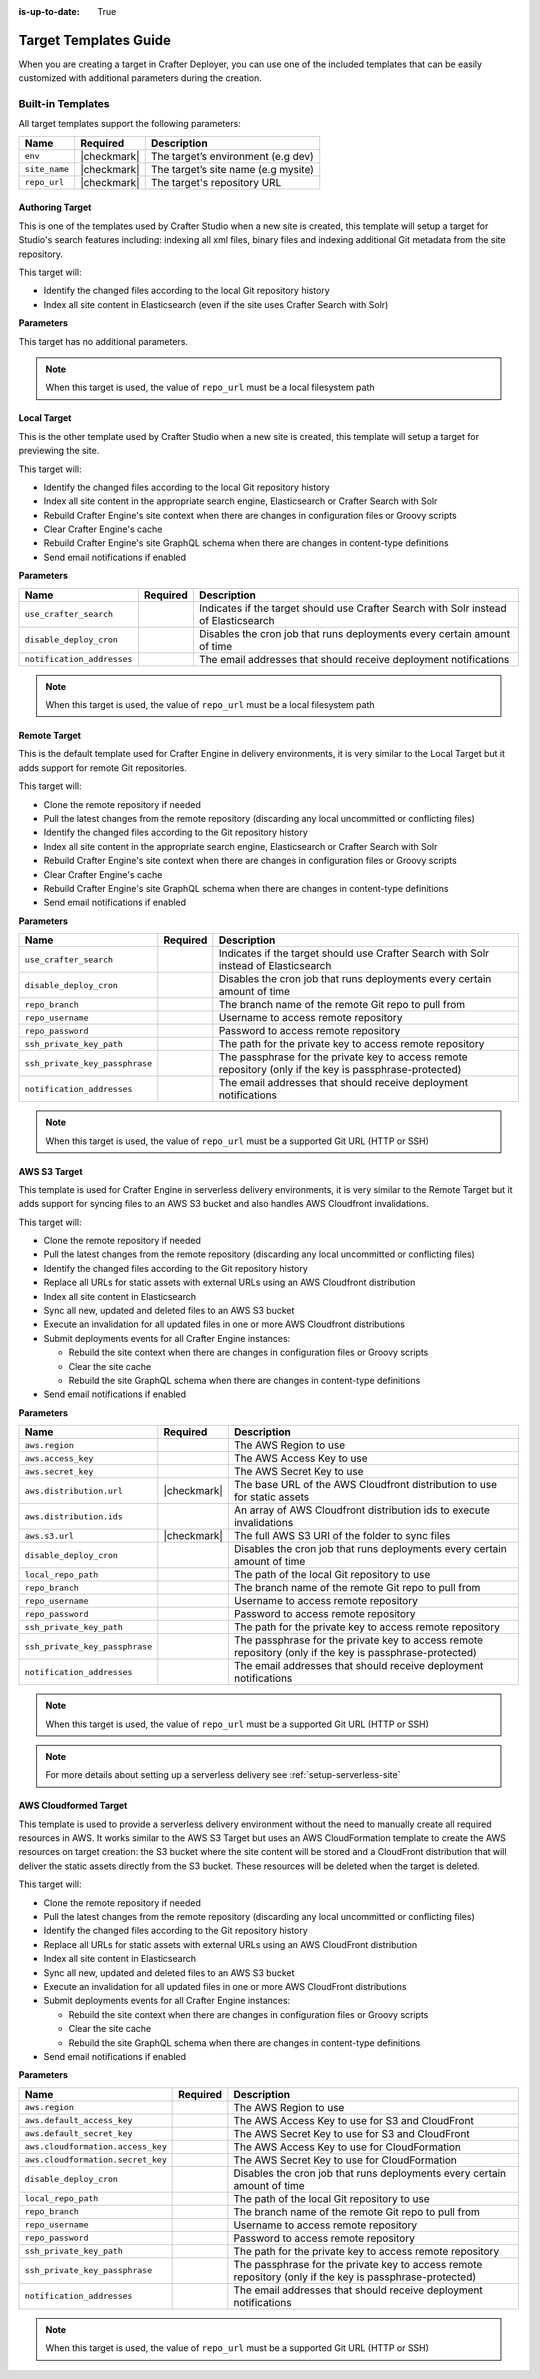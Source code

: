 :is-up-to-date: True

.. _crafter-deployer-templates-guide:

======================
Target Templates Guide
======================

When you are creating a target in Crafter Deployer, you can use one of the included templates that can be easily
customized with additional parameters during the creation.

------------------
Built-in Templates
------------------

All target templates support the following parameters:

+-------------+-----------+-----------------------------------+
|Name         |Required   |Description                        |
+=============+===========+===================================+
|``env``      ||checkmark||The target’s environment (e.g dev) |
+-------------+-----------+-----------------------------------+
|``site_name``||checkmark||The target’s site name (e.g mysite)|
+-------------+-----------+-----------------------------------+
|``repo_url`` ||checkmark||The target's repository URL        |
+-------------+-----------+-----------------------------------+

^^^^^^^^^^^^^^^^
Authoring Target
^^^^^^^^^^^^^^^^

This is one of the templates used by Crafter Studio when a new site is created, this template will setup a target for 
Studio's search features including: indexing all xml files, binary files and indexing additional Git metadata from the
site repository.

This target will:

- Identify the changed files according to the local Git repository history
- Index all site content in Elasticsearch (even if the site uses Crafter Search with Solr)

**Parameters**

This target has no additional parameters.

.. note:: When this target is used, the value of ``repo_url`` must be a local filesystem path

^^^^^^^^^^^^
Local Target
^^^^^^^^^^^^

This is the other template used by Crafter Studio when a new site is created, this template will setup a target for
previewing the site.

This target will:

- Identify the changed files according to the local Git repository history
- Index all site content in the appropriate search engine, Elasticsearch or Crafter Search with Solr
- Rebuild Crafter Engine's site context when there are changes in configuration files or Groovy scripts
- Clear Crafter Engine's cache
- Rebuild Crafter Engine's site GraphQL schema when there are changes in content-type definitions
- Send email notifications if enabled

**Parameters**

+--------------------------+----------+------------------------------------------------------------------------+
|Name                      |Required  |Description                                                             |
+==========================+==========+========================================================================+
|``use_crafter_search``    |          |Indicates if the target should use Crafter Search with Solr instead of  |
|                          |          |Elasticsearch                                                           |
+--------------------------+----------+------------------------------------------------------------------------+
|``disable_deploy_cron``   |          |Disables the cron job that runs deployments every certain amount of time|
+--------------------------+----------+------------------------------------------------------------------------+
|``notification_addresses``|          |The email addresses that should receive deployment notifications        |
+--------------------------+----------+------------------------------------------------------------------------+

.. note:: When this target is used, the value of ``repo_url`` must be a local filesystem path

^^^^^^^^^^^^^
Remote Target
^^^^^^^^^^^^^

This is the default template used for Crafter Engine in delivery environments, it is very similar to the Local Target 
but it adds support for remote Git repositories.

This target will:

- Clone the remote repository if needed
- Pull the latest changes from the remote repository (discarding any local uncommitted or conflicting files)
- Identify the changed files according to the Git repository history
- Index all site content in the appropriate search engine, Elasticsearch or Crafter Search with Solr
- Rebuild Crafter Engine's site context when there are changes in configuration files or Groovy scripts
- Clear Crafter Engine's cache
- Rebuild Crafter Engine's site GraphQL schema when there are changes in content-type definitions
- Send email notifications if enabled

**Parameters**

+------------------------------+----------+------------------------------------------------------------------------+
|Name                          |Required  |Description                                                             |
+==============================+==========+========================================================================+
|``use_crafter_search``        |          |Indicates if the target should use Crafter Search with Solr instead of  |
|                              |          |Elasticsearch                                                           |
+------------------------------+----------+------------------------------------------------------------------------+
|``disable_deploy_cron``       |          |Disables the cron job that runs deployments every certain amount of time|
+------------------------------+----------+------------------------------------------------------------------------+
|``repo_branch``               |          |The branch name of the remote Git repo to pull from                     |
+------------------------------+----------+------------------------------------------------------------------------+
|``repo_username``             |          |Username to access remote repository                                    |
+------------------------------+----------+------------------------------------------------------------------------+
|``repo_password``             |          |Password to access remote repository                                    |
+------------------------------+----------+------------------------------------------------------------------------+
|``ssh_private_key_path``      |          |The path for the private key to access remote repository                |
+------------------------------+----------+------------------------------------------------------------------------+
|``ssh_private_key_passphrase``|          |The passphrase for the private key to access remote repository (only if |
|                              |          |the key is passphrase-protected)                                        |
+------------------------------+----------+------------------------------------------------------------------------+
|``notification_addresses``    |          |The email addresses that should receive deployment notifications        |
+------------------------------+----------+------------------------------------------------------------------------+

.. note:: When this target is used, the value of ``repo_url`` must be a supported Git URL (HTTP or SSH)

^^^^^^^^^^^^^
AWS S3 Target
^^^^^^^^^^^^^

This template is used for Crafter Engine in serverless delivery environments, it is very similar to the Remote Target
but it adds support for syncing files to an AWS S3 bucket and also handles AWS Cloudfront invalidations.

This target will:

- Clone the remote repository if needed
- Pull the latest changes from the remote repository (discarding any local uncommitted or conflicting files)
- Identify the changed files according to the Git repository history
- Replace all URLs for static assets with external URLs using an AWS Cloudfront distribution
- Index all site content in Elasticsearch
- Sync all new, updated and deleted files to an AWS S3 bucket
- Execute an invalidation for all updated files in one or more AWS Cloudfront distributions
- Submit deployments events for all Crafter Engine instances:

  - Rebuild the site context when there are changes in configuration files or Groovy scripts
  - Clear the site cache
  - Rebuild the site GraphQL schema when there are changes in content-type definitions

- Send email notifications if enabled

**Parameters**

+------------------------------+-----------+------------------------------------------------------------------------+
|Name                          |Required   |Description                                                             |
+==============================+===========+========================================================================+
|``aws.region``                |           |The AWS Region to use                                                   |
+------------------------------+-----------+------------------------------------------------------------------------+
|``aws.access_key``            |           |The AWS Access Key to use                                               |
+------------------------------+-----------+------------------------------------------------------------------------+
|``aws.secret_key``            |           |The AWS Secret Key to use                                               |
+------------------------------+-----------+------------------------------------------------------------------------+
|``aws.distribution.url``      ||checkmark||The base URL of the AWS Cloudfront distribution to use for static       |
|                              |           |assets                                                                  |
+------------------------------+-----------+------------------------------------------------------------------------+
|``aws.distribution.ids``      |           |An array of AWS Cloudfront distribution ids to execute invalidations    |
+------------------------------+-----------+------------------------------------------------------------------------+
|``aws.s3.url``                ||checkmark||The full AWS S3 URI of the folder to sync files                         |
+------------------------------+-----------+------------------------------------------------------------------------+
|``disable_deploy_cron``       |           |Disables the cron job that runs deployments every certain amount of time|
+------------------------------+-----------+------------------------------------------------------------------------+
|``local_repo_path``           |           |The path of the local Git repository to use                             |
+------------------------------+-----------+------------------------------------------------------------------------+
|``repo_branch``               |           |The branch name of the remote Git repo to pull from                     |
+------------------------------+-----------+------------------------------------------------------------------------+
|``repo_username``             |           |Username to access remote repository                                    |
+------------------------------+-----------+------------------------------------------------------------------------+
|``repo_password``             |           |Password to access remote repository                                    |
+------------------------------+-----------+------------------------------------------------------------------------+
|``ssh_private_key_path``      |           |The path for the private key to access remote repository                |
+------------------------------+-----------+------------------------------------------------------------------------+
|``ssh_private_key_passphrase``|           |The passphrase for the private key to access remote repository (only if |
|                              |           |the key is passphrase-protected)                                        |
+------------------------------+-----------+------------------------------------------------------------------------+
|``notification_addresses``    |           |The email addresses that should receive deployment notifications        |
+------------------------------+-----------+------------------------------------------------------------------------+

.. note:: When this target is used, the value of ``repo_url`` must be a supported Git URL (HTTP or SSH)

.. note:: For more details about setting up a serverless delivery see :ref:`setup-serverless-site`

^^^^^^^^^^^^^^^^^^^^^^
AWS Cloudformed Target
^^^^^^^^^^^^^^^^^^^^^^

This template is used to provide a serverless delivery environment without the need to manually create all required 
resources in AWS. It works similar to the AWS S3 Target but uses an AWS CloudFormation template to create the AWS 
resources on target creation: the S3 bucket where the site content will be stored and a CloudFront distribution that 
will deliver the static assets directly from the S3 bucket. These resources will be deleted when the target is deleted.

This target will:

- Clone the remote repository if needed
- Pull the latest changes from the remote repository (discarding any local uncommitted or conflicting files)
- Identify the changed files according to the Git repository history
- Replace all URLs for static assets with external URLs using an AWS CloudFront distribution
- Index all site content in Elasticsearch
- Sync all new, updated and deleted files to an AWS S3 bucket
- Execute an invalidation for all updated files in one or more AWS CloudFront distributions
- Submit deployments events for all Crafter Engine instances:

  - Rebuild the site context when there are changes in configuration files or Groovy scripts
  - Clear the site cache
  - Rebuild the site GraphQL schema when there are changes in content-type definitions

- Send email notifications if enabled

**Parameters**

+---------------------------------+--------+------------------------------------------------------------------------+
|Name                             |Required|Description                                                             |
+=================================+========+========================================================================+
|``aws.region``                   |        |The AWS Region to use                                                   |
+---------------------------------+--------+------------------------------------------------------------------------+
|``aws.default_access_key``       |        |The AWS Access Key to use for S3 and CloudFront                         |
+---------------------------------+--------+------------------------------------------------------------------------+
|``aws.default_secret_key``       |        |The AWS Secret Key to use for S3 and CloudFront                         |
+---------------------------------+--------+------------------------------------------------------------------------+
|``aws.cloudformation.access_key``|        |The AWS Access Key to use for CloudFormation                            |
+---------------------------------+--------+------------------------------------------------------------------------+
|``aws.cloudformation.secret_key``|        |The AWS Secret Key to use for CloudFormation                            |
+---------------------------------+--------+------------------------------------------------------------------------+
|``disable_deploy_cron``          |        |Disables the cron job that runs deployments every certain amount of time|
+---------------------------------+--------+------------------------------------------------------------------------+
|``local_repo_path``              |        |The path of the local Git repository to use                             |
+---------------------------------+--------+------------------------------------------------------------------------+
|``repo_branch``                  |        |The branch name of the remote Git repo to pull from                     |
+---------------------------------+--------+------------------------------------------------------------------------+
|``repo_username``                |        |Username to access remote repository                                    |
+---------------------------------+--------+------------------------------------------------------------------------+
|``repo_password``                |        |Password to access remote repository                                    |
+---------------------------------+--------+------------------------------------------------------------------------+
|``ssh_private_key_path``         |        |The path for the private key to access remote repository                |
+---------------------------------+--------+------------------------------------------------------------------------+
|``ssh_private_key_passphrase``   |        |The passphrase for the private key to access remote repository (only if |
|                                 |        |the key is passphrase-protected)                                        |
+---------------------------------+--------+------------------------------------------------------------------------+
|``notification_addresses``       |        |The email addresses that should receive deployment notifications        |
+---------------------------------+--------+------------------------------------------------------------------------+

.. note:: When this target is used, the value of ``repo_url`` must be a supported Git URL (HTTP or SSH)

